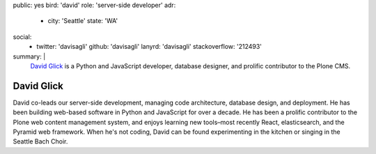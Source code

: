 public: yes
bird: 'david'
role: 'server-side developer'
adr:
  - city: 'Seattle'
    state: 'WA'
social:
  - twitter: 'davisagli'
    github: 'davisagli'
    lanyrd: 'davisagli'
    stackoverflow: '212493'
summary: |
  `David Glick`_
  is a Python and JavaScript developer,
  database designer,
  and prolific contributor to the Plone CMS.

  .. _David Glick: /birds/#bird-david


David Glick
===========

David co-leads our server-side development,
managing code architecture,
database design,
and deployment.
He has been building web-based software
in Python and JavaScript for over a decade.
He has been a prolific contributor
to the Plone web content management system,
and enjoys learning new tools–most
recently React, elasticsearch,
and the Pyramid web framework.
When he's not coding,
David can be found experimenting in the kitchen
or singing in the Seattle Bach Choir.
